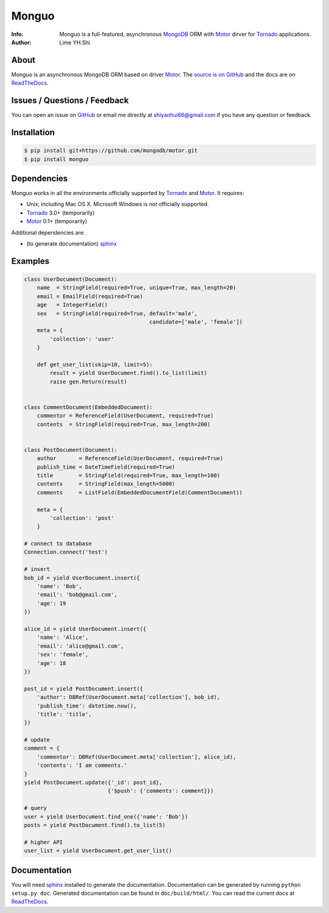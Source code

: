 ======
Monguo
======

.. image:: https://github.com/shiyanhui/monguo/blob/master/doc/source/_static/monguo.jpg?raw=true
	:width: 200px
	
:Info: Monguo is a full-featured, asynchronous MongoDB_ ORM with Motor_ dirver for Tornado_ applications.
:Author: Lime YH.Shi



.. _MongoDB: http://mongodb.org/
.. _Motor: https://github.com/mongodb/motor/
.. _Tornado: http://tornadoweb.org/


About
=====

Monguo is an asynchronous MongoDB ORM based on driver Motor_. The `source is on GitHub <https://github.com/shiyanhui/monguo>`_ and the docs are on `ReadTheDocs <http://monguo.readthedocs.org/en/latest/>`_.

Issues / Questions / Feedback
=============================

You can open an issue on `GitHub <https://github.com/shiyanhui/monguo/issues>`_ or email me directly at shiyanhui66@gmail.com if you have any question or feedback.

Installation
============
    
.. code-block:: bash

    $ pip install git+https://github.com/mongodb/motor.git
    $ pip install monguo

Dependencies
============

Monguo works in all the environments officially supported by Tornado_ and Motor_. It requires:

* Unix, including Mac OS X. Microsoft Windows is not officially supported.
* Tornado_ 3.0+ (temporarily)
* Motor_ 0.1+ (temporarily)

Additional dependencies are:

- (to generate documentation) sphinx_

Examples
========

.. code-block:: python
    
    class UserDocument(Document):
        name  = StringField(required=True, unique=True, max_length=20)
        email = EmailField(required=True)
        age   = IntegerField()
        sex   = StringField(required=True, default='male', 
                                           candidate=['male', 'female'])
        meta = {
            'collection': 'user'
        }

        def get_user_list(skip=10, limit=5):
            result = yield UserDocument.find().to_list(limit)
            raise gen.Return(result)


    class CommentDocument(EmbeddedDocument):
        commentor = ReferenceField(UserDocument, required=True)
        contents  = StringField(required=True, max_length=200)


    class PostDocument(Document):
        author       = ReferenceField(UserDocument, required=True)
        publish_time = DateTimeField(required=True)
        title        = StringField(required=True, max_length=100)
        contents     = StringField(max_length=5000)
        comments     = ListField(EmbeddedDocumentField(CommentDocument))

        meta = {
            'collection': 'post'
        }

    # connect to database
    Connection.connect('test')

    # insert
    bob_id = yield UserDocument.insert({
        'name': 'Bob',
        'email': 'bob@gmail.com',
        'age': 19
    })

    alice_id = yield UserDocument.insert({
        'name': 'Alice',
        'email': 'alice@gmail.com',
        'sex': 'female',
        'age': 18
    })

    post_id = yield PostDocument.insert({
        'author': DBRef(UserDocument.meta['collection'], bob_id),
        'publish_time': datetime.now(),
        'title': 'title',
    })
    
    # update
    comment = {
        'commentor': DBRef(UserDocument.meta['collection'], alice_id),
        'contents': 'I am comments.'
    }
    yield PostDocument.update({'_id': post_id}, 
                              {'$push': {'comments': comment}})

    # query
    user = yield UserDocument.find_one({'name': 'Bob'})
    posts = yield PostDocument.find().to_list(5)

    # higher API
    user_list = yield UserDocument.get_user_list()


Documentation
=============

You will need sphinx_ installed to generate the documentation. Documentation
can be generated by running ``python setup.py doc``. Generated documentation
can be found in ``doc/build/html/``. You can read the current docs
at ReadTheDocs_.


.. _MongoDB: http://mongodb.org/
.. _Tornado: http://tornadoweb.org/
.. _Motor: https://github.com/mongodb/motor/
.. _ReadTheDocs: http://monguo.readthedocs.org/en/latest/
.. _sphinx: http://sphinx.pocoo.org/
.. _nose: http://somethingaboutorange.com/mrl/projects/nose/
.. _nose bug: https://github.com/nose-devs/nose/issues/556

